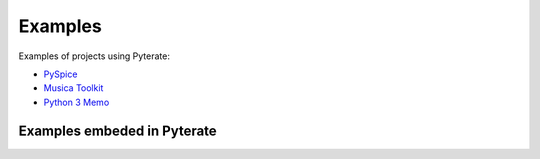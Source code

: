 .. _examples-page:

==========
 Examples
==========

.. Some examples of documentation generated using Pyterate:

Examples of projects using Pyterate:

* `PySpice <https://pyspice.fabrice-salvaire.fr/examples/index.html>`_
* `Musica Toolkit <https://musica.fabrice-salvaire.fr/examples/index.html>`_
* `Python 3 Memo <https://python-memo.fabrice-salvaire.fr/examples/index.html>`_

Examples embeded in Pyterate
------------------------------

